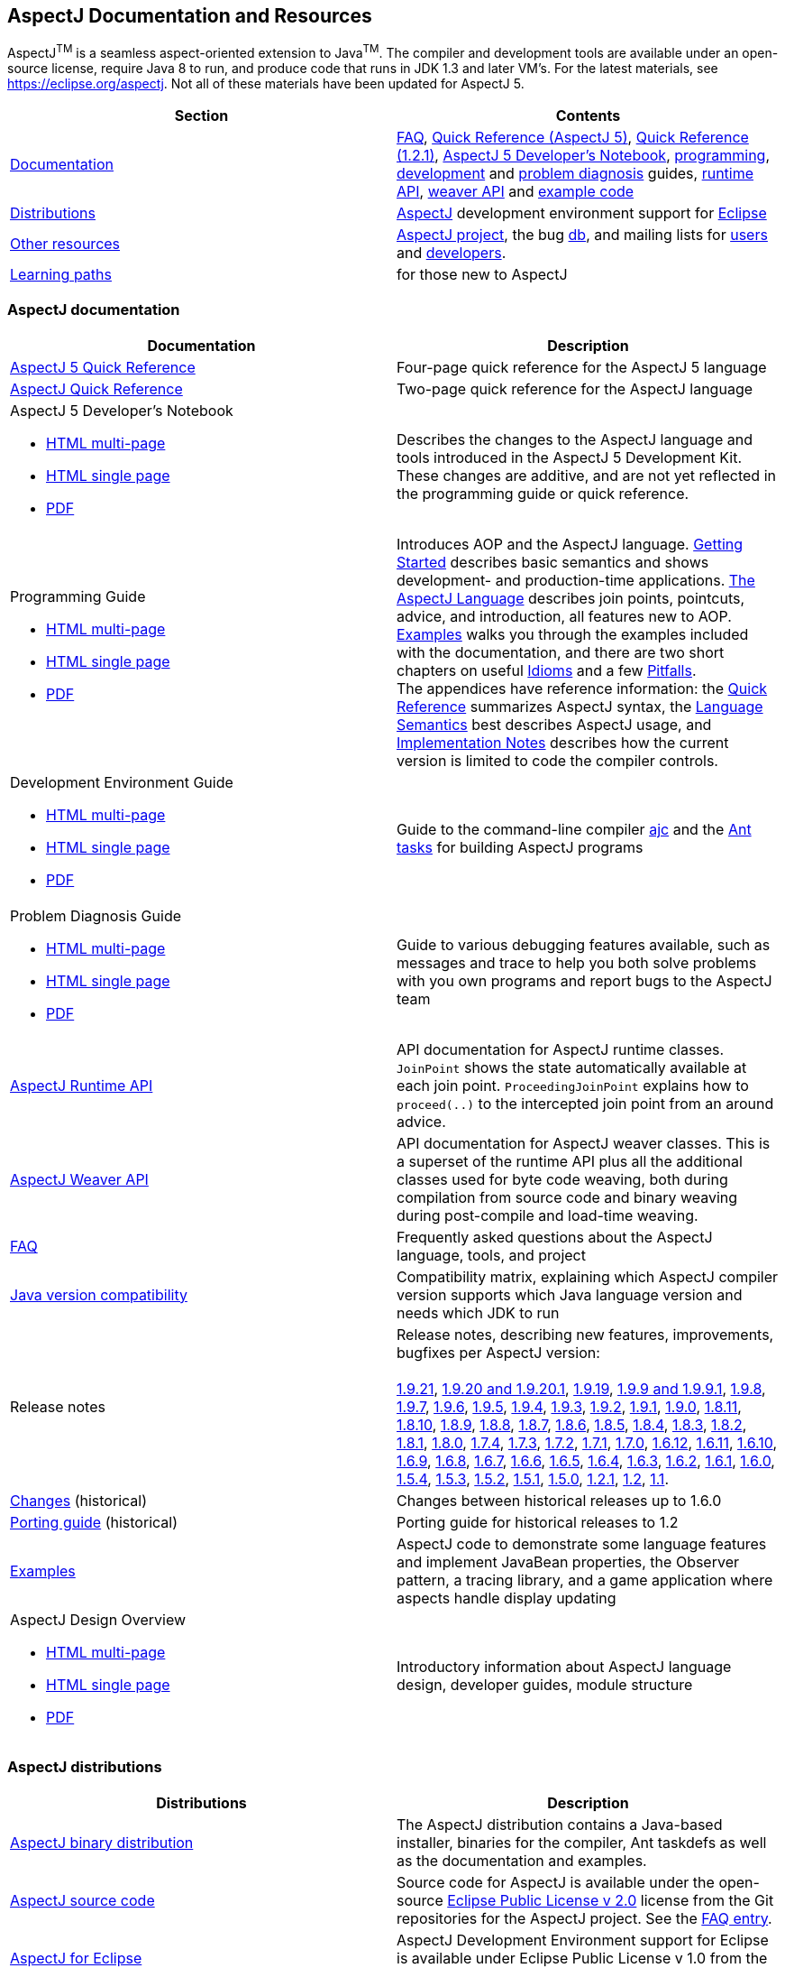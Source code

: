 [[top]]
== AspectJ Documentation and Resources

AspectJ^TM^ is a seamless aspect-oriented extension to Java^TM^. The compiler and development tools are available under
an open-source license, require Java 8 to run, and produce code that runs in JDK 1.3 and later VM's. For the latest
materials, see https://eclipse.org/aspectj. Not all of these materials have been updated for AspectJ 5.

[cols=",",]
|===
|+++Section+++ |+++Contents+++

|xref:#documentation[Documentation]
|xref:faq/faq.adoc#faq[FAQ], xref:quickref/quick5.pdf[Quick Reference (AspectJ 5)],
xref:quickref/quick.pdf[Quick Reference (1.2.1)], xref:adk15notebook/index.adoc[AspectJ 5 Developer's Notebook],
xref:progguide/index.adoc[programming], xref:devguide/index.adoc[development] and
xref:pdguide/index.adoc[problem diagnosis] guides, link:runtime-api/index.html[runtime API],
link:weaver-api/index.html[weaver API] and
link:https://github.com/eclipse-aspectj/aspectj/tree/master/docs/examples[example code]

|xref:#distributions[Distributions]
|https://eclipse.org/aspectj[AspectJ] development environment support for https://eclipse.org/ajdt[Eclipse]

|xref:#resources[Other resources]
|https://eclipse.org/aspectj[AspectJ project], the bug https://bugs.eclipse.org/bugs[db], and mailing lists for
mailto:aspectj-users@eclipse.org[users] and mailto:aspectj-dev@eclipse.org[developers].

|xref:#paths[Learning paths] |for those new to AspectJ
|===

[[documentation]]
=== AspectJ documentation

[width="100%",cols="50%,50%",options="header",]
|===
|Documentation
|Description

|xref:quickref/quick5.pdf[AspectJ 5 Quick Reference]
|Four-page quick reference for the AspectJ 5 language

|xref:quickref/quick.pdf[AspectJ Quick Reference]
|Two-page quick reference for the AspectJ language

a|AspectJ 5 Developer's Notebook

* xref:adk15notebook/index.adoc[HTML multi-page]
* xref:adk15notebook/adk15notebook.adoc[HTML single page]
* xref:adk15notebook/adk15notebook.pdf[PDF]
|Describes the changes to the AspectJ language and tools introduced in the AspectJ 5 Development Kit. These changes are
additive, and are not yet reflected in the programming guide or quick reference.

a|Programming Guide

* xref:progguide/index.adoc[HTML multi-page]
* xref:progguide/progguide.adoc[HTML single page]
* xref:progguide/progguide.pdf[PDF]
|Introduces AOP and the AspectJ language. xref:progguide/gettingstarted.adoc[Getting Started] describes basic semantics
and shows development- and production-time applications. xref:progguide/language.adoc[The AspectJ Language] describes
join points, pointcuts, advice, and introduction, all features new to AOP. xref:progguide/examples.adoc[Examples] walks
you through the examples included with the documentation, and there are two short chapters on useful
xref:progguide/idioms.adoc[Idioms] and a few xref:progguide/pitfalls.html[Pitfalls]. +
The appendices have reference information: the xref:progguide/quickreference.adoc[Quick Reference] summarizes AspectJ
syntax, the xref:progguide/semantics.adoc[Language Semantics] best describes AspectJ usage, and
xref:progguide/implementation.adoc[Implementation Notes] describes how the current version is limited to code the
compiler controls.

a|Development Environment Guide

* xref:devguide/index.adoc[HTML multi-page]
* xref:devguide/devguide.adoc[HTML single page]
* xref:devguide/devguide.pdf[PDF]
|Guide to the command-line compiler xref:devguide/ajc.adoc[ajc] and the xref:devguide/antsupport.adoc[Ant tasks] for
building AspectJ programs

a|Problem Diagnosis Guide

* xref:pdguide/index.adoc[HTML multi-page]
* xref:pdguide/pdguide.adoc[HTML single page]
* xref:pdguide/pdguide.pdf[PDF]
|Guide to various debugging features available, such as messages and trace to help you both solve problems with you own
programs and report bugs to the AspectJ team

|xref:runtime-api/index.html[AspectJ Runtime API]
|API documentation for AspectJ runtime classes. `JoinPoint` shows the state automatically available at each join point.
`ProceedingJoinPoint` explains how to `proceed(..)` to the intercepted join point from an around advice.

|xref:weaver-api/index.html[AspectJ Weaver API]
|API documentation for AspectJ weaver classes. This is a superset of the runtime API plus all the additional classes
used for byte code weaving, both during compilation from source code and binary weaving during post-compile and
load-time weaving.

|xref:faq/faq.adoc#faq[FAQ]
|Frequently asked questions about the AspectJ language, tools, and project

|xref:release/JavaVersionCompatibility.adoc[Java version compatibility]
|Compatibility matrix, explaining which AspectJ compiler version supports which Java language version and needs which
JDK to run

|Release notes |Release notes, describing new features, improvements, bugfixes per AspectJ version: +
 +
xref:release/README-1.9.21.adoc[1.9.21],
xref:release/README-1.9.20.adoc[1.9.20 and 1.9.20.1], xref:release/README-1.9.19.adoc[1.9.19],
xref:release/README-1.9.9.adoc[1.9.9 and 1.9.9.1], xref:release/README-1.9.8.adoc[1.9.8],
xref:release/README-1.9.7.adoc[1.9.7], xref:release/README-1.9.6.adoc[1.9.6],
xref:release/README-1.9.5.adoc[1.9.5], xref:release/README-1.9.4.adoc[1.9.4],
xref:release/README-1.9.3.adoc[1.9.3], xref:release/README-1.9.2.adoc[1.9.2],
xref:release/README-1.9.1.adoc[1.9.1], xref:release/README-1.9.0.adoc[1.9.0],
xref:release/README-1.8.11.adoc[1.8.11], xref:release/README-1.8.10.adoc[1.8.10],
xref:release/README-1.8.9.adoc[1.8.9], xref:release/README-1.8.8.adoc[1.8.8],
xref:release/README-1.8.7.adoc[1.8.7], xref:release/README-1.8.6.adoc[1.8.6],
xref:release/README-1.8.5.adoc[1.8.5], xref:release/README-1.8.4.adoc[1.8.4],
xref:release/README-1.8.3.adoc[1.8.3], xref:release/README-1.8.2.adoc[1.8.2],
xref:release/README-1.8.1.adoc[1.8.1], xref:release/README-1.8.0.adoc[1.8.0],
xref:release/README-1.7.4.adoc[1.7.4], xref:release/README-1.7.3.adoc[1.7.3],
xref:release/README-1.7.2.adoc[1.7.2], xref:release/README-1.7.1.adoc[1.7.1],
xref:release/README-1.7.0.adoc[1.7.0], xref:release/README-1.6.12.adoc[1.6.12],
xref:release/README-1.6.11.adoc[1.6.11], xref:release/README-1.6.10.adoc[1.6.10],
xref:release/README-1.6.9.adoc[1.6.9], xref:release/README-1.6.8.adoc[1.6.8],
xref:release/README-1.6.7.adoc[1.6.7], xref:release/README-1.6.6.adoc[1.6.6],
xref:release/README-1.6.5.adoc[1.6.5], xref:release/README-1.6.4.adoc[1.6.4],
xref:release/README-1.6.3.adoc[1.6.3], xref:release/README-1.6.2.adoc[1.6.2],
xref:release/README-1.6.1.adoc[1.6.1], xref:release/README-1.6.0.adoc[1.6.0],
xref:release/README-1.5.4.adoc[1.5.4], xref:release/README-1.5.3.adoc[1.5.3],
xref:release/README-1.5.2.adoc[1.5.2], xref:release/README-1.5.1.adoc[1.5.1],
xref:release/README-1.5.0.adoc[1.5.0], xref:release/README-1.2.1.adoc[1.2.1],
xref:release/README-1.2.adoc[1.2], xref:release/README-1.1.adoc[1.1].

|xref:release/changes.adoc[Changes] (historical)
|Changes between historical releases up to 1.6.0

|xref:release/porting.adoc[Porting guide] (historical)
|Porting guide for historical releases to 1.2

|link:https://github.com/eclipse-aspectj/aspectj/tree/master/docs/examples[Examples]
|AspectJ code to demonstrate some language features and implement JavaBean properties, the Observer pattern, a tracing
library, and a game application where aspects handle display updating

a|AspectJ Design Overview

* xref:developer/index.adoc[HTML multi-page]
* xref:developer/design-overview.adoc[HTML single page]
* xref:developer/design-overview.pdf[PDF]
|Introductory information about AspectJ language design, developer guides, module structure
|===

[[distributions]]

=== AspectJ distributions

[cols=",",options="header",]
|===
|Distributions
|Description

|https://eclipse.org/aspectj[AspectJ binary distribution]
|The AspectJ distribution contains a Java-based installer, binaries for the compiler, Ant taskdefs as well as the
documentation and examples.

|https://eclipse.org/aspectj[AspectJ source code]
|Source code for AspectJ is available under the open-source
https://www.eclipse.org/org/documents/epl-2.0/EPL-2.0.txt[Eclipse Public License v 2.0] license from the Git
repositories for the AspectJ project. See the xref:faq/faq.adoc#buildingsource[FAQ entry].

|https://eclipse.org/ajdt[AspectJ for Eclipse]
|AspectJ Development Environment support for Eclipse is available under Eclipse Public License v 1.0 from the
eclipse.org project site https://eclipse.org/ajdt
|===

[[resources]]

=== Other AspectJ resources

[cols=",",options="header",]
|===
|Resources
|Description

|Mail lists
|AspectJ users discuss tips and best practices for writing AspectJ programs on aspectj-users@eclipse.org. AspectJ
developers discuss issues with developing the AspectJ tools on aspectj-dev@eclipse.org. To get occasional emails about
AspectJ releases and relevant events, subscribe to aspectj-announce@eclipse.org. To view list archives or subscribe to
the list, go to https://eclipse.org/aspectj[the AspectJ home page]. To find archived emails, use the Eclipse site
https://www.eclipse.org/search/search.cgi[search page].

|https://bugs.eclipse.org/bugs[Bug database]
|Use the Eclipse project's Bugzilla database to view and submit bugs against the AspectJ product components
https://bugs.eclipse.org/bugs/buglist.cgi?product=AspectJ&component=Compiler[Compiler] (for the AspectJ compiler, ajc),
https://bugs.eclipse.org/bugs/buglist.cgi?product=AspectJ&component=IDE[IDE] (for AJDE bugs),
https://bugs.eclipse.org/bugs/buglist.cgi?product=AspectJ&component=Ant[Ant] (for the Ant tasks) and
https://bugs.eclipse.org/bugs/buglist.cgi?product=AspectJ&component=Docs[Docs] (for the documentation).
Bugs all users should know about are
https://bugs.eclipse.org/bugs/buglist.cgi?product=AspectJ&keywords=info[flagged with the "info" keyword].
See the xref:faq/faq.adoc#ajcbugs[FAQ entry] for instructions on submitting compiler bugs.
|===

[[paths]]
=== Suggested learning paths for those new to AspectJ

To learn the AspectJ language, read the xref:progguide/index.adoc[Programming Guide], keeping the
xref:progguide/semantics.adoc[Semantics appendix] nearby as the best reference for AspectJ usage. Focus initially on the
join point model and pointcuts, concepts AOP adds to OOP. To read about how the
link:https://github.com/eclipse-aspectj/aspectj/tree/master/docs/examples[examples] work, see the
xref:progguide/examples.adoc[Examples] section in the xref:progguide/index.adoc[Programming Guide]. View and navigate
the crosscutting structure using https://eclipse.org/ajdt[AJDT].

To start using AspectJ with your own code, modify the example aspects to apply to your classes. As you learn, use the
compiler's `-Xlint` flags to catch some common mistakes. (Understand that the
xref:progguide/implementation.adoc[current implementation] is limited to code the compiler controls.)

To plan how to adopt AspectJ into a project, read the xref:progguide/index.adoc[Programming Guide] on development- and
production-time aspects and the FAQ entries for xref:faq/faq.adoc#howToStartUsing[How should I start using AspectJ?],
xref:faq/faq.adoc#adoption[Deciding to adopt AspectJ], the Development tools sections
(xref:faq/faq.adoc#integrateWithDevTools[How does AspectJ integrate with existing Java development tools?],
xref:faq/faq.adoc#devtools[Integrating AspectJ into your development environment],
xref:faq/faq.adoc#ltw[Load-time weaving]), and xref:faq/faq.adoc#opensource[AspectJ as open-source]).

Enjoy the language!

The AspectJ Team

'''''

[.small]#xref:#top[Top]#
